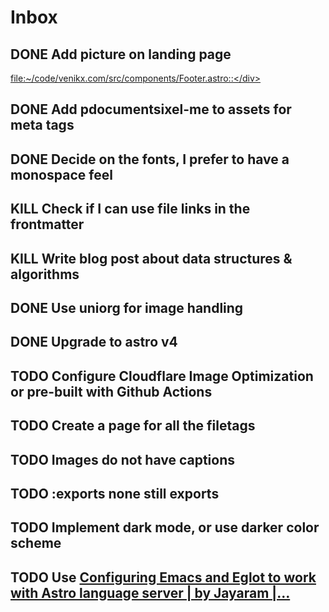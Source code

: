 * Inbox
** DONE Add picture on landing page
CLOSED: [2023-07-20 Thu 16:55]
:LOGBOOK:
CLOCK: [2023-07-17 Mon 01:28]--[2023-07-17 Mon 01:29] =>  0:01
:END:

[[file:~/code/venikx.com/src/components/Footer.astro::</div>]]
** DONE Add pdocumentsixel-me to assets for meta tags
CLOSED: [2023-07-20 Thu 16:55]
** DONE Decide on the fonts, I prefer to have a monospace feel
CLOSED: [2023-07-19 Wed 17:38]
** KILL Check if I can use file links in the frontmatter
CLOSED: [2023-07-18 Tue 17:57]
** KILL Write blog post about data structures & algorithms
CLOSED: [2023-09-13 Wed 01:52]
** DONE Use uniorg for image handling
CLOSED: [2024-04-15 Mon 12:56]
** DONE Upgrade to astro v4
CLOSED: [2024-04-15 Mon 12:56]
** TODO Configure Cloudflare Image Optimization or pre-built with Github Actions
** TODO Create a page for all the filetags
** TODO Images do not have captions
** TODO :exports none still exports
** TODO Implement dark mode, or use darker color scheme
** TODO Use [[https://medium.com/@jrmjrm/configuring-emacs-and-eglot-to-work-with-astro-language-server-9408eb709ab0][Configuring Emacs and Eglot to work with Astro language server | by Jayaram |...]]
